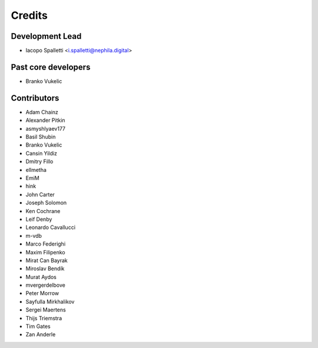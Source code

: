 =======
Credits
=======

Development Lead
----------------

* Iacopo Spalletti <i.spalletti@nephila.digital>

Past core developers
--------------------

* Branko Vukelic


Contributors
------------

* Adam Chainz
* Alexander Pitkin
* asmyshlyaev177
* Basil Shubin
* Branko Vukelic
* Cansin Yildiz
* Dmitry Fillo
* ellmetha
* EmiM
* hink
* John Carter
* Joseph Solomon
* Ken Cochrane
* Leif Denby
* Leonardo Cavallucci
* m-vdb
* Marco Federighi
* Maxim Filipenko
* Mirat Can Bayrak
* Miroslav Bendík
* Murat Aydos
* mvergerdelbove
* Peter Morrow
* Sayfulla Mirkhalikov
* Sergei Maertens
* Thijs Triemstra
* Tim Gates
* Zan Anderle

